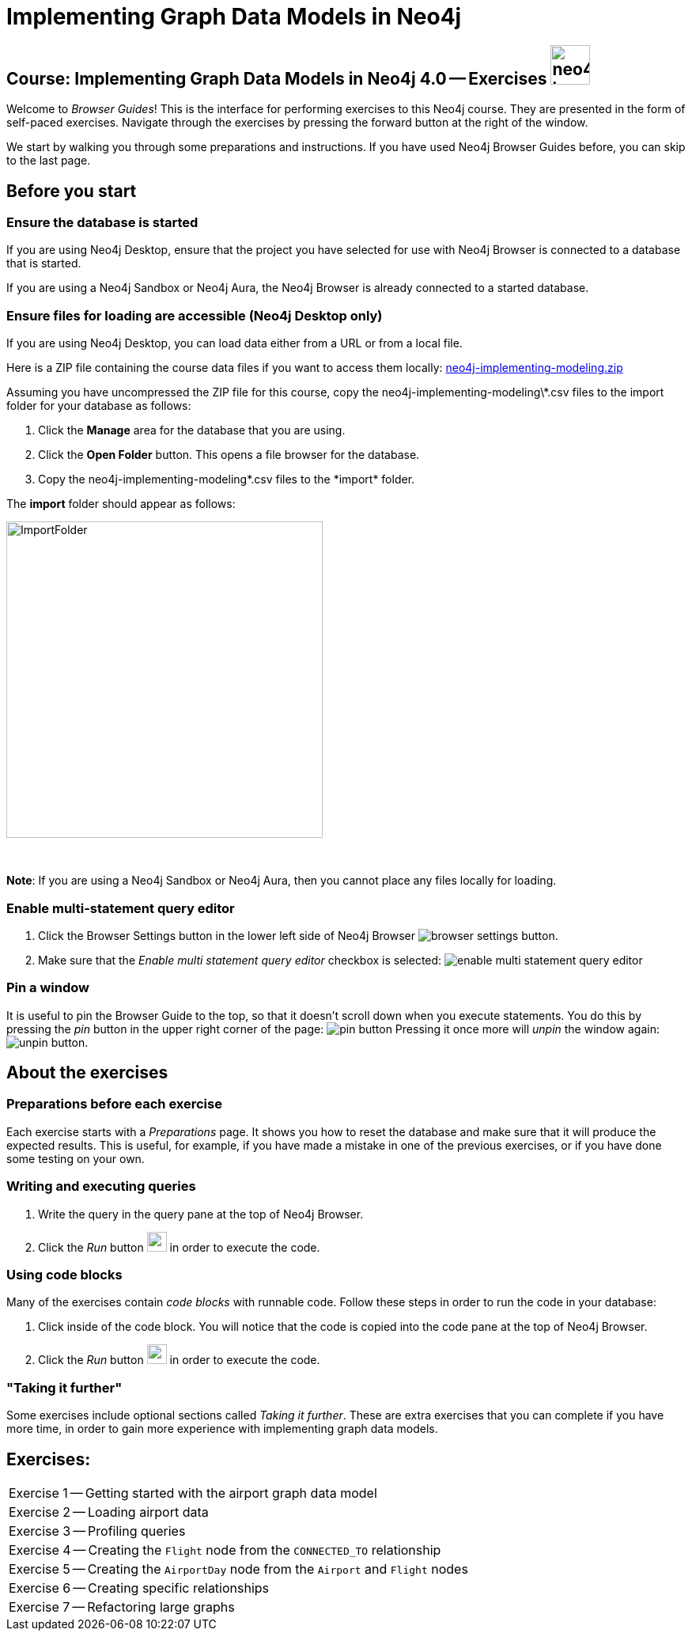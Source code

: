 = Implementing Graph Data Models in Neo4j

== Course: Implementing Graph Data Models in Neo4j 4.0 -- Exercises image:{guides}/img/neo4j-icon.png[width=50]

Welcome to _Browser Guides_!
This is the interface for performing exercises to this Neo4j course.
They are presented in the form of self-paced exercises.
Navigate through the exercises by pressing the forward button at the right of the window.

We start by walking you through some preparations and instructions.
If you have used Neo4j Browser Guides before, you can skip to the last page.


== Before you start

=== Ensure the database is started

If you are using Neo4j Desktop, ensure that the project you have selected for use with Neo4j Browser is connected to a database that is started.

If you are using a Neo4j Sandbox or Neo4j Aura, the Neo4j Browser is already connected to a started database.

=== Ensure files for loading are accessible (Neo4j Desktop only)

If you are using Neo4j Desktop, you can load data either from a URL or from a local file.

Here is a ZIP file containing the course data files if you want to access them locally: https://r.neo4j.com/neo4j-implementing-modeling[neo4j-implementing-modeling.zip]

Assuming you have uncompressed the ZIP file for this course, copy the neo4j-implementing-modeling\*.csv files to the import folder for your database as follows:

. Click the  *Manage* area for the database that you are using.
. Click the *Open Folder* button. This opens a file browser for the database.
. Copy the neo4j-implementing-modeling\*.csv files to the *import* folder.

The *import* folder should appear as follows:

image::{guides}/img/ImportFolder.png[ImportFolder,width=400]

{nbsp} +

*Note*: If you are using a Neo4j Sandbox or Neo4j Aura, then you cannot place any files locally for loading.

=== Enable multi-statement query editor

. Click the Browser Settings button in the lower left side of Neo4j Browser image:{guides}/img/browser-settings-button.png[].
. Make sure that the _Enable multi statement query editor_ checkbox is selected: image:{guides}/img/enable-multi-statement-query-editor.png[]

=== Pin a window

It is useful to pin the Browser Guide to the top, so that it doesn't scroll down when you execute statements.
You do this by pressing the _pin_ button in the upper right corner of the page: image:{guides}/img/pin-button.png[]
Pressing it once more will _unpin_ the window again: image:{guides}/img/unpin-button.png[]. 

== About the exercises

=== Preparations before each exercise

Each exercise starts with a _Preparations_ page.
It shows you how to reset the database and make sure that it will produce the expected results.
This is useful, for example, if you have made a mistake in one of the previous exercises, or if you have done some testing on your own.


=== Writing and executing queries

. Write the query in the query pane at the top of Neo4j Browser.
. Click the _Run_ button image:{guides}/img/run-button.png[width=25] in order to execute the code.


=== Using code blocks

Many of the exercises contain _code blocks_ with runnable code.
Follow these steps in order to run the code in your database:

. Click inside of the code block.
You will notice that the code is copied into the code pane at the top of Neo4j Browser.
. Click the _Run_ button image:{guides}/img/run-button.png[width=25] in order to execute the code.


=== "Taking it further"

Some exercises include optional sections called _Taking it further_.
These are extra exercises that you can complete if you have more time, in order to gain more experience with implementing graph data models.


== Exercises:

[cols=1, frame=none]
|===
| pass:a[<a play-topic='{guides}/01.html'>Exercise 1</a>] -- Getting started with the airport graph data model
| pass:a[<a play-topic='{guides}/02.html'>Exercise 2</a>] -- Loading airport data
| pass:a[<a play-topic='{guides}/03.html'>Exercise 3</a>] -- Profiling queries
| pass:a[<a play-topic='{guides}/04.html'>Exercise 4</a>] -- Creating the `Flight` node from the `CONNECTED_TO` relationship
| pass:a[<a play-topic='{guides}/05.html'>Exercise 5</a>] -- Creating the `AirportDay` node from the `Airport` and `Flight` nodes
| pass:a[<a play-topic='{guides}/06.html'>Exercise 6</a>] -- Creating specific relationships
| pass:a[<a play-topic='{guides}/07.html'>Exercise 7</a>] -- Refactoring large graphs
|===